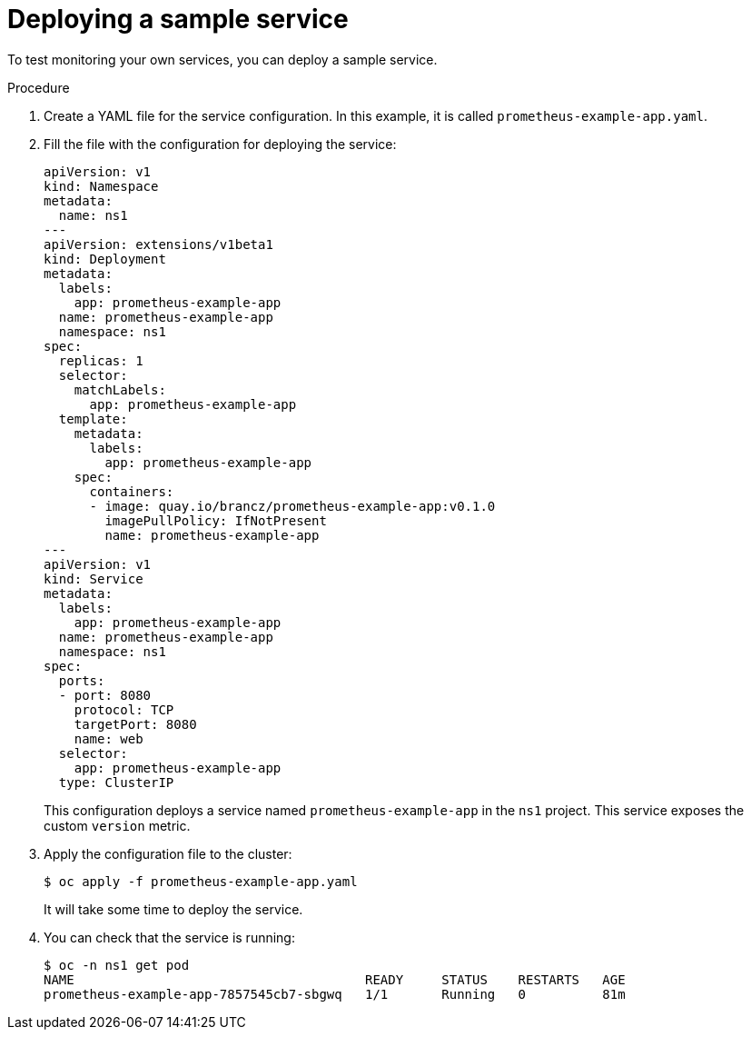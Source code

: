// Module included in the following assemblies:
//
// * monitoring/monitoring-your-own-services.adoc

[id="deploying-a-sample-service_{context}"]
= Deploying a sample service

To test monitoring your own services, you can deploy a sample service.

.Procedure

. Create a YAML file for the service configuration. In this example, it is called `prometheus-example-app.yaml`.

. Fill the file with the configuration for deploying the service:
+
[source,yaml]
----
apiVersion: v1
kind: Namespace
metadata:
  name: ns1
---
apiVersion: extensions/v1beta1
kind: Deployment
metadata:
  labels:
    app: prometheus-example-app
  name: prometheus-example-app
  namespace: ns1
spec:
  replicas: 1
  selector:
    matchLabels:
      app: prometheus-example-app
  template:
    metadata:
      labels:
        app: prometheus-example-app
    spec:
      containers:
      - image: quay.io/brancz/prometheus-example-app:v0.1.0
        imagePullPolicy: IfNotPresent
        name: prometheus-example-app
---
apiVersion: v1
kind: Service
metadata:
  labels:
    app: prometheus-example-app
  name: prometheus-example-app
  namespace: ns1
spec:
  ports:
  - port: 8080
    protocol: TCP
    targetPort: 8080
    name: web
  selector:
    app: prometheus-example-app
  type: ClusterIP
----
+
This configuration deploys a service named `prometheus-example-app` in the `ns1` project. This service exposes the custom `version` metric.

. Apply the configuration file to the cluster:
+
----
$ oc apply -f prometheus-example-app.yaml
----
+
It will take some time to deploy the service.

. You can check that the service is running:
+
----
$ oc -n ns1 get pod
NAME                                      READY     STATUS    RESTARTS   AGE
prometheus-example-app-7857545cb7-sbgwq   1/1       Running   0          81m
----
